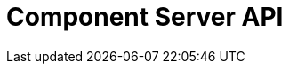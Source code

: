 = Component Server API
:page-talend_swaggerui:

++++
<script>
(window.talend = (window.talend || {})).swaggerUi = {"components":{"schemas":{"org_talend_sdk_component_runtime_server_vault_proxy_endpoint_proxy_LocalEnvironmentResource_Environment":{"properties":{"proxiedApiVersion":{"type":"integer"},"commit":{"type":"string"},"time":{"type":"string"},"version":{"type":"string"},"latestApiVersion":{"type":"integer"}},"type":"object"}}},"info":{"description":"Enables to decrypt credential through vault.","title":"Talend Component Server Vault Proxy","version":"1"},"openapi":"3.0.1","paths":{"/api/v1/action/execute":{"post":{"operationId":"execute","parameters":[{"in":"query","name":"family","schema":{"type":"string"},"style":"form"},{"in":"query","name":"type","schema":{"type":"string"},"style":"form"},{"in":"query","name":"action","schema":{"type":"string"},"style":"form"},{"in":"query","name":"lang","schema":{"type":"string"},"style":"form"}],"requestBody":{"content":{"application/json":{"schema":{"items":{},"type":"object"}}},"required":true},"responses":{"200":{"content":{"application/json":{"schema":{"items":{"nullable":true,"properties":{},"type":"object"},"type":"array"}}},"description":"default response"},"default":{"content":{"application/json":{"schema":{"items":{"nullable":true,"properties":{},"type":"object"},"type":"array"}}},"description":"default response"}}}},"/api/v1/action/index":{"get":{"operationId":"getIndex","parameters":[],"responses":{"200":{"content":{"application/json":{"schema":{"items":{"nullable":true,"properties":{},"type":"object"},"type":"array"}}},"description":"default response"},"default":{"content":{"application/json":{"schema":{"items":{"nullable":true,"properties":{},"type":"object"},"type":"array"}}},"description":"default response"}}}},"/api/v1/component/index":{"get":{"operationId":"getIndex_1","parameters":[],"responses":{"200":{"content":{"application/json":{"schema":{"items":{"nullable":true,"properties":{},"type":"object"},"type":"array"}}},"description":"default response"},"default":{"content":{"application/json":{"schema":{"items":{"nullable":true,"properties":{},"type":"object"},"type":"array"}}},"description":"default response"}}}},"/api/v1/component/icon/family/{id}":{"get":{"operationId":"familyIcon","parameters":[],"responses":{"200":{"content":{"application/json":{"schema":{"items":{"nullable":true,"properties":{},"type":"object"},"type":"array"}},"application/octet-stream":{"schema":{"items":{"nullable":true,"properties":{},"type":"object"},"type":"array"}},"image/svg+xml":{"schema":{"items":{"nullable":true,"properties":{},"type":"object"},"type":"array"}}},"description":"default response"},"default":{"content":{"application/json":{"schema":{"items":{"nullable":true,"properties":{},"type":"object"},"type":"array"}},"application/octet-stream":{"schema":{"items":{"nullable":true,"properties":{},"type":"object"},"type":"array"}},"image/svg+xml":{"schema":{"items":{"nullable":true,"properties":{},"type":"object"},"type":"array"}}},"description":"default response"}}}},"/api/v1/component/migrate/{id}/{configurationVersion}":{"post":{"operationId":"migrateComponent","parameters":[{"in":"path","name":"id","required":true,"schema":{"type":"string"},"style":"simple"},{"in":"path","name":"configurationVersion","required":true,"schema":{"type":"integer"},"style":"simple"}],"requestBody":{"content":{"application/json":{"schema":{"items":{},"type":"object"}}},"required":true},"responses":{"200":{"content":{"application/json":{"schema":{"items":{"nullable":true,"properties":{},"type":"object"},"type":"array"}}},"description":"default response"},"default":{"content":{"application/json":{"schema":{"items":{"nullable":true,"properties":{},"type":"object"},"type":"array"}}},"description":"default response"}}}},"/api/v1/component/details":{"get":{"operationId":"getDetail","parameters":[],"responses":{"200":{"content":{"application/json":{"schema":{"items":{"nullable":true,"properties":{},"type":"object"},"type":"array"}}},"description":"default response"},"default":{"content":{"application/json":{"schema":{"items":{"nullable":true,"properties":{},"type":"object"},"type":"array"}}},"description":"default response"}}}},"/api/v1/component/dependencies":{"get":{"operationId":"getDependencies","parameters":[],"responses":{"200":{"content":{"application/json":{"schema":{"items":{"nullable":true,"properties":{},"type":"object"},"type":"array"}}},"description":"default response"},"default":{"content":{"application/json":{"schema":{"items":{"nullable":true,"properties":{},"type":"object"},"type":"array"}}},"description":"default response"}}}},"/api/v1/component/dependency/{id}":{"get":{"operationId":"getDependency","parameters":[],"responses":{"200":{"content":{"application/octet-stream":{"schema":{"items":{"nullable":true,"properties":{},"type":"object"},"type":"array"}}},"description":"default response"},"default":{"content":{"application/octet-stream":{"schema":{"items":{"nullable":true,"properties":{},"type":"object"},"type":"array"}}},"description":"default response"}}}},"/api/v1/component/icon/{id}":{"get":{"operationId":"icon","parameters":[],"responses":{"200":{"content":{"application/json":{"schema":{"items":{"nullable":true,"properties":{},"type":"object"},"type":"array"}},"application/octet-stream":{"schema":{"items":{"nullable":true,"properties":{},"type":"object"},"type":"array"}},"image/svg+xml":{"schema":{"items":{"nullable":true,"properties":{},"type":"object"},"type":"array"}}},"description":"default response"},"default":{"content":{"application/json":{"schema":{"items":{"nullable":true,"properties":{},"type":"object"},"type":"array"}},"application/octet-stream":{"schema":{"items":{"nullable":true,"properties":{},"type":"object"},"type":"array"}},"image/svg+xml":{"schema":{"items":{"nullable":true,"properties":{},"type":"object"},"type":"array"}}},"description":"default response"}}}},"/api/v1/documentation/component/{id}":{"get":{"operationId":"getDocumentation","parameters":[],"responses":{"200":{"content":{"application/json":{"schema":{"items":{"nullable":true,"properties":{},"type":"object"},"type":"array"}}},"description":"default response"},"default":{"content":{"application/json":{"schema":{"items":{"nullable":true,"properties":{},"type":"object"},"type":"array"}}},"description":"default response"}}}},"/api/v1/environment":{"get":{"operationId":"get","parameters":[],"responses":{"200":{"content":{"*/*":{"schema":{"items":{"nullable":true,"properties":{},"type":"object"},"type":"array"}}},"description":"default response"},"default":{"content":{"*/*":{"schema":{"items":{"nullable":true,"properties":{},"type":"object"},"type":"array"}}},"description":"default response"}}}},"/api/v1/proxy/environment":{"get":{"operationId":"get_1","parameters":[],"responses":{"200":{"content":{"application/json":{"schema":{"$ref":"#/components/schemas/org_talend_sdk_component_runtime_server_vault_proxy_endpoint_proxy_LocalEnvironmentResource_Environment","type":"object"}}},"description":"default response"},"default":{"content":{"application/json":{"schema":{"$ref":"#/components/schemas/org_talend_sdk_component_runtime_server_vault_proxy_endpoint_proxy_LocalEnvironmentResource_Environment","type":"object"}}},"description":"default response"}}}}},"servers":[{"url":"https://starter-toolkit.talend.io/api/demo/1.38.5"}]};</script>
<div id="swagger-ui"></div>
++++
